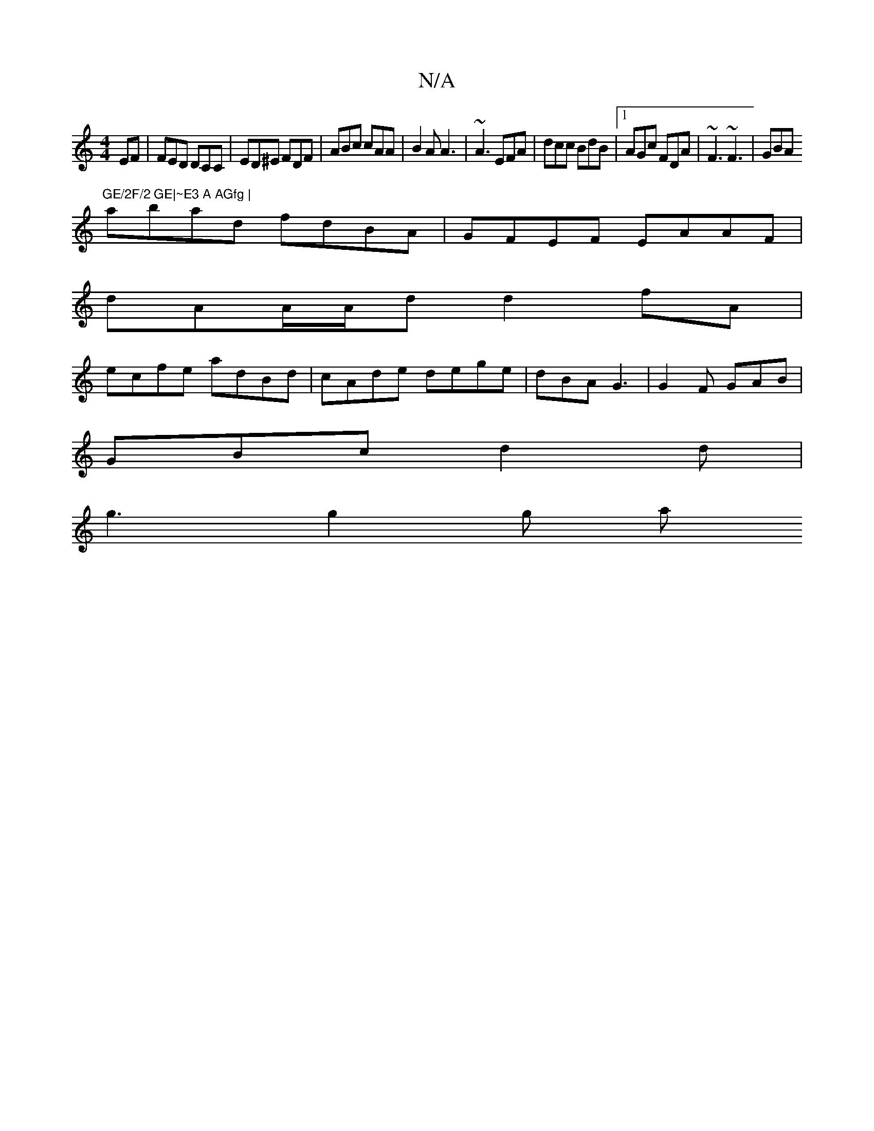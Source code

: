 X:1
T:N/A
M:4/4
R:N/A
K:Cmajor
EF | FED DCC | ED^E FDF | ABc cAA | B2A A3|~A3 EFA|dcc BdB|1 AGc FDA | ~F3 ~F3|GBA "GE/2F/2 GE|~E3 A AGfg |
abad fdBA| GFEF EAAF|
dAA/A/d d2fA |
ecfe adBd|cAde dege| dBA G3|G2F GAB|
GBc d2 d|
g3 g2g a